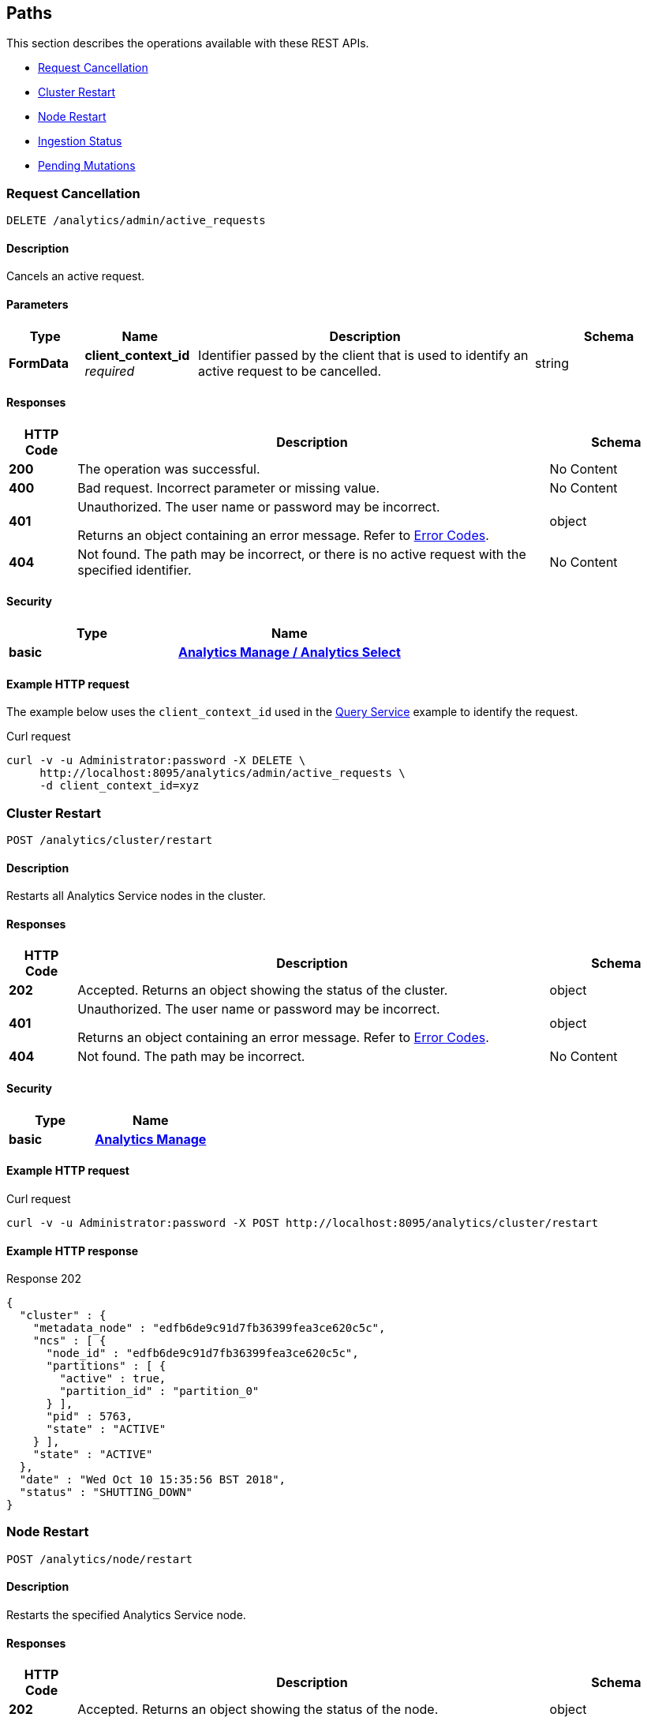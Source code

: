 
// This file is created automatically by Swagger2Markup.
// DO NOT EDIT! Refer to https://github.com/couchbaselabs/cb-swagger


[[_paths]]
== Paths

This section describes the operations available with these REST APIs.

* <<_cancel_request>>
* <<_restart_cluster>>
* <<_restart_node>>
* <<_ingestion_status>>
* <<_monitor_node>>


[[_cancel_request]]
=== Request Cancellation
....
DELETE /analytics/admin/active_requests
....


==== Description
Cancels an active request.


==== Parameters

[options="header", cols=".^2a,.^3a,.^9a,.^4a"]
|===
|Type|Name|Description|Schema
|**FormData**|**client_context_id** +
__required__|Identifier passed by the client that is used to identify an active request to be cancelled.|string
|===


==== Responses

[options="header", cols=".^2a,.^14a,.^4a"]
|===
|HTTP Code|Description|Schema
|**200**|The operation was successful.|No Content
|**400**|Bad request. Incorrect parameter or missing value.|No Content
|**401**|Unauthorized. The user name or password may be incorrect.

Returns an object containing an error message. Refer to link:error-codes.html[Error Codes].|object
|**404**|Not found. The path may be incorrect, or there is no active request with the specified identifier.|No Content
|===


==== Security

[options="header", cols=".^3a,.^4a"]
|===
|Type|Name
|**basic**|**<<_analytics_manage_analytics_select,Analytics Manage / Analytics Select>>**
|===


==== Example HTTP request

====
The example below uses the `client_context_id` used in the xref:rest-service.adoc#query-service[Query Service] example to identify the request.

.Curl request
[source,sh]
----
curl -v -u Administrator:password -X DELETE \
     http://localhost:8095/analytics/admin/active_requests \
     -d client_context_id=xyz
----
====


[[_restart_cluster]]
=== Cluster Restart
....
POST /analytics/cluster/restart
....


==== Description
Restarts all Analytics Service nodes in the cluster.


==== Responses

[options="header", cols=".^2a,.^14a,.^4a"]
|===
|HTTP Code|Description|Schema
|**202**|Accepted. Returns an object showing the status of the cluster.|object
|**401**|Unauthorized. The user name or password may be incorrect.

Returns an object containing an error message. Refer to link:error-codes.html[Error Codes].|object
|**404**|Not found. The path may be incorrect.|No Content
|===


==== Security

[options="header", cols=".^3a,.^4a"]
|===
|Type|Name
|**basic**|**<<_analytics_manage,Analytics Manage>>**
|===


==== Example HTTP request

====
.Curl request
[source,sh]
----
curl -v -u Administrator:password -X POST http://localhost:8095/analytics/cluster/restart
----
====


==== Example HTTP response

====
.Response 202
[source,json]
----
{
  "cluster" : {
    "metadata_node" : "edfb6de9c91d7fb36399fea3ce620c5c",
    "ncs" : [ {
      "node_id" : "edfb6de9c91d7fb36399fea3ce620c5c",
      "partitions" : [ {
        "active" : true,
        "partition_id" : "partition_0"
      } ],
      "pid" : 5763,
      "state" : "ACTIVE"
    } ],
    "state" : "ACTIVE"
  },
  "date" : "Wed Oct 10 15:35:56 BST 2018",
  "status" : "SHUTTING_DOWN"
}
----
====


[[_restart_node]]
=== Node Restart
....
POST /analytics/node/restart
....


==== Description
Restarts the specified Analytics Service node.


==== Responses

[options="header", cols=".^2a,.^14a,.^4a"]
|===
|HTTP Code|Description|Schema
|**202**|Accepted. Returns an object showing the status of the node.|object
|**401**|Unauthorized. The user name or password may be incorrect.

Returns an object containing an error message. Refer to link:error-codes.html[Error Codes].|object
|**404**|Not found. The path may be incorrect.|No Content
|===


==== Security

[options="header", cols=".^3a,.^4a"]
|===
|Type|Name
|**basic**|**<<_analytics_manage,Analytics Manage>>**
|===


==== Example HTTP request

====
.Curl request
[source,sh]
----
curl -v -u Administrator:password -X POST http://localhost:8095/analytics/node/restart
----
====


==== Example HTTP response

====
.Response 202
[source,json]
----
{"status": "restarting node"}
----
====


[[_ingestion_status]]
=== Ingestion Status
....
GET /analytics/status/ingestion
....


==== Description
Shows the progress of ingestion by the Analytics service, for each Analytics collection.


==== Responses

[options="header", cols=".^2a,.^14a,.^4a"]
|===
|HTTP Code|Description|Schema
|**200**|Success. Returns an object giving the ingestion status of each Analytics collection.|<<_ingestion,Ingestion>>
|**401**|Unauthorized. The user name or password may be incorrect.

Returns an object containing an error message. Refer to link:error-codes.html[Error Codes].|object
|**404**|Not found. The path may be incorrect.|No Content
|===


==== Security

[options="header", cols=".^3a,.^4a"]
|===
|Type|Name
|**basic**|**<<_analytics_manage_analytics_select,Analytics Manage / Analytics Select>>**
|===


==== Example HTTP request

====
.Curl request
[source,sh]
----
curl -v -u Administrator:password http://localhost:8095/analytics/status/ingestion
----
====


==== Example HTTP response

====
.Response 200
[source,json]
----
{
  "links": [
    {
      "name": "Local",
      "scope": "travel-sample/tenant_agent_02",
      "status": "healthy",
      "state": [
        {
          "timestamp": 1631107234921,
          "progress": 1,
          "scopes": [
            {
              "collections": [
                {
                  "name": "users"
                }
              ],
              "name": "travel-sample/tenant_agent_02"
            }
          ]
        }
      ]
    },
    {
      "name": "Local",
      "scope": "travel-sample/inventory",
      "status": "healthy",
      "state": [
        {
          "timestamp": 1631107234921,
          "progress": 1,
          "scopes": [
            {
              "collections": [
                {
                  "name": "airport"
                },
                {
                  "name": "landmark"
                }
              ],
              "name": "travel-sample/inventory"
            }
          ]
        },
        {
          "timestamp": 1631107234921,
          "progress": 0.9821428571428571,
          "timeLag": 4840,
          "itemsProcessed": 23595,
          "seqnoAdvances": 49129,
          "scopes": [
            {
              "collections": [
                {
                  "name": "route"
                }
              ],
              "name": "travel-sample/inventory"
            }
          ]
        }
      ]
    }
  ]
}
----
====


[[_monitor_node]]
=== Pending Mutations
....
GET /analytics/node/agg/stats/remaining
....

[CAUTION]
====
operation.deprecated
====


==== Description
Shows the number of mutations in the DCP queue that have not yet been ingested by the Analytics service, for each Analytics collection.

NOTE: This endpoint may not return meaningful results in Couchbase Server 7.0 and later. The reported number of mutations may be different to the actual number of mutations in the Analytics collection. For this reason, this endpoint has been deprecated, and you should use the <<_ingestion_status,Ingestion Status>> endpoint instead.


==== Responses

[options="header", cols=".^2a,.^14a,.^4a"]
|===
|HTTP Code|Description|Schema
|**200**|Success. Returns an object giving the number of pending mutations for each Analytics collection.|<<_mutations,Mutations>>
|**401**|Unauthorized. The user name or password may be incorrect.

Returns an object containing an error message. Refer to link:error-codes.html[Error Codes].|object
|**404**|Not found. The path may be incorrect.|No Content
|===


==== Security

[options="header", cols=".^3a,.^4a"]
|===
|Type|Name
|**basic**|**<<_analytics_manage_analytics_select,Analytics Manage / Analytics Select>>**
|===


==== Example HTTP request

====
.Curl request
[source,sh]
----
curl -v -u Administrator:password http://localhost:8095/analytics/node/agg/stats/remaining
----
====


==== Example HTTP response

====
.Response 200
[source,json]
----
{
  "Commerce": {
    "orders": 0,
    "customers": 0
  }
}
----
====



